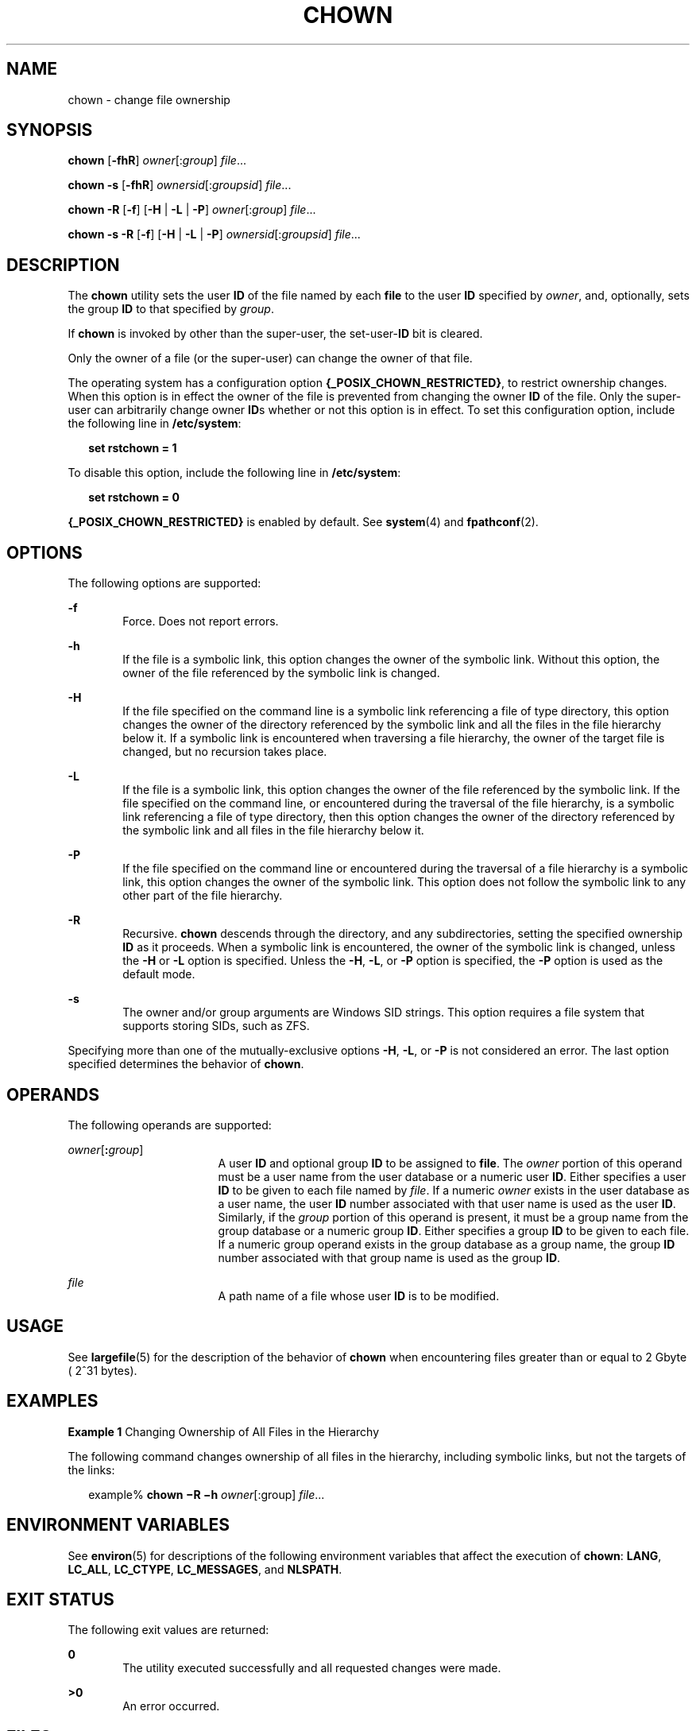 .\"
.\" Sun Microsystems, Inc. gratefully acknowledges The Open Group for
.\" permission to reproduce portions of its copyrighted documentation.
.\" Original documentation from The Open Group can be obtained online at
.\" http://www.opengroup.org/bookstore/.
.\"
.\" The Institute of Electrical and Electronics Engineers and The Open
.\" Group, have given us permission to reprint portions of their
.\" documentation.
.\"
.\" In the following statement, the phrase ``this text'' refers to portions
.\" of the system documentation.
.\"
.\" Portions of this text are reprinted and reproduced in electronic form
.\" in the SunOS Reference Manual, from IEEE Std 1003.1, 2004 Edition,
.\" Standard for Information Technology -- Portable Operating System
.\" Interface (POSIX), The Open Group Base Specifications Issue 6,
.\" Copyright (C) 2001-2004 by the Institute of Electrical and Electronics
.\" Engineers, Inc and The Open Group.  In the event of any discrepancy
.\" between these versions and the original IEEE and The Open Group
.\" Standard, the original IEEE and The Open Group Standard is the referee
.\" document.  The original Standard can be obtained online at
.\" http://www.opengroup.org/unix/online.html.
.\"
.\" This notice shall appear on any product containing this material.
.\"
.\" The contents of this file are subject to the terms of the
.\" Common Development and Distribution License (the "License").
.\" You may not use this file except in compliance with the License.
.\"
.\" You can obtain a copy of the license at usr/src/OPENSOLARIS.LICENSE
.\" or http://www.opensolaris.org/os/licensing.
.\" See the License for the specific language governing permissions
.\" and limitations under the License.
.\"
.\" When distributing Covered Code, include this CDDL HEADER in each
.\" file and include the License file at usr/src/OPENSOLARIS.LICENSE.
.\" If applicable, add the following below this CDDL HEADER, with the
.\" fields enclosed by brackets "[]" replaced with your own identifying
.\" information: Portions Copyright [yyyy] [name of copyright owner]
.\"
.\"
.\" Copyright 1989 AT&T
.\" Portions Copyright (c) 1992, X/Open Company Limited All Rights Reserved
.\" Portions Copyright (c) 1982-2007 AT&T Knowledge Ventures
.\" Copyright (c) 2008, Sun Microsystems, Inc. All Rights Reserved
.\"
.TH CHOWN 1 "Feb 21, 2019"
.SH NAME
chown \- change file ownership
.SH SYNOPSIS
.LP
.nf
\fBchown\fR [\fB-fhR\fR] \fIowner\fR[:\fIgroup\fR] \fIfile\fR...
.fi

.LP
.nf
\fBchown\fR \fB-s\fR [\fB-fhR\fR] \fIownersid\fR[:\fIgroupsid\fR] \fIfile\fR...
.fi

.LP
.nf
\fBchown\fR \fB-R\fR [\fB-f\fR] [\fB-H\fR | \fB-L\fR | \fB-P\fR] \fIowner\fR[:\fIgroup\fR] \fIfile\fR...
.fi

.LP
.nf
\fBchown\fR \fB-s\fR \fB-R\fR [\fB-f\fR] [\fB-H\fR | \fB-L\fR | \fB-P\fR] \fIownersid\fR[:\fIgroupsid\fR] \fIfile\fR...
.fi

.SH DESCRIPTION
.LP
The \fBchown\fR utility sets the user \fBID\fR of the file named by each
\fBfile\fR to the user \fBID\fR specified by \fIowner\fR, and, optionally, sets
the group \fBID\fR to that specified by \fIgroup\fR.
.sp
.LP
If \fBchown\fR is invoked by other than the super-user, the set-user-\fBID\fR
bit is cleared.
.sp
.LP
Only the owner of a file (or the super-user) can change the owner of that file.
.sp
.LP
The operating system has a configuration option
\fB{_POSIX_CHOWN_RESTRICTED}\fR, to restrict ownership changes. When this
option is in effect the owner of the file is prevented from changing the owner
\fBID\fR of the file. Only the super-user can arbitrarily change owner
\fBID\fRs whether or not this option is in effect. To set this configuration
option, include the following line in \fB/etc/system\fR:
.sp
.in +2
.nf
\fBset rstchown = 1\fR
.fi
.in -2
.sp

.sp
.LP
To disable this option, include the following line in \fB/etc/system\fR:
.sp
.in +2
.nf
\fBset rstchown = 0\fR
.fi
.in -2
.sp

.sp
.LP
\fB{_POSIX_CHOWN_RESTRICTED}\fR is enabled by default. See \fBsystem\fR(4) and
\fBfpathconf\fR(2).
.SH OPTIONS
.LP
The following options are supported:
.sp
.ne 2
.na
\fB\fB-f\fR\fR
.ad
.RS 6n
Force. Does not report errors.
.RE

.sp
.ne 2
.na
\fB\fB-h\fR\fR
.ad
.RS 6n
If the file is a symbolic link, this option changes the owner of the symbolic
link. Without this option, the owner of the file referenced by the symbolic
link is changed.
.RE

.sp
.ne 2
.na
\fB\fB-H\fR\fR
.ad
.RS 6n
If the file specified on the command line is a symbolic link referencing a file
of type directory, this option changes the owner of the directory referenced by
the symbolic link and all the files in the file hierarchy below it. If a
symbolic link is encountered when traversing a file hierarchy, the owner of the
target file is changed, but no recursion takes place.
.RE

.sp
.ne 2
.na
\fB\fB-L\fR\fR
.ad
.RS 6n
If the file is a symbolic link, this option changes the owner of the file
referenced by the symbolic link. If the file specified on the command line, or
encountered during the traversal of the file hierarchy, is a symbolic link
referencing a file of type directory, then this option changes the owner of the
directory referenced by the symbolic link and all files in the file hierarchy
below it.
.RE

.sp
.ne 2
.na
\fB\fB-P\fR\fR
.ad
.RS 6n
If the file specified on the command line or encountered during the traversal
of a file hierarchy is a symbolic link, this option changes the owner of the
symbolic link. This option does not follow the symbolic link to any other part
of the file hierarchy.
.RE

.sp
.ne 2
.na
\fB\fB-R\fR\fR
.ad
.RS 6n
Recursive. \fBchown\fR descends through the directory, and any subdirectories,
setting the specified ownership \fBID\fR as it proceeds. When a symbolic link
is encountered, the owner of the symbolic link is changed, unless the
\fB-H\fR or \fB-L\fR option is specified. Unless the \fB-H\fR, \fB-L\fR, or \fB-P\fR
option is specified, the \fB-P\fR option is used as the default mode.
.RE

.sp
.ne 2
.na
\fB\fB-s\fR\fR
.ad
.RS 6n
The owner and/or group arguments are Windows SID strings. This option requires
a file system that supports storing SIDs, such as ZFS.
.RE

.sp
.LP
Specifying more than one of the mutually-exclusive options \fB-H\fR, \fB-L\fR,
or \fB-P\fR is not considered an error. The last option specified determines
the behavior of \fBchown\fR.

.SH OPERANDS
.LP
The following operands are supported:
.sp
.ne 2
.na
\fB\fIowner\fR[\fB:\fR\fIgroup\fR]\fR
.ad
.RS 17n
A user \fBID\fR and optional group \fBID\fR to be assigned to \fBfile\fR. The
\fIowner\fR portion of this operand must be a user name from the user database
or a numeric user \fBID\fR. Either specifies a user \fBID\fR to be given to
each file named by \fIfile\fR. If a numeric \fIowner\fR exists in the user
database as a user name, the user \fBID\fR number associated with that user
name is used as the user \fBID\fR. Similarly, if the \fIgroup\fR portion of
this operand is present, it must be a group name from the group database or a
numeric group \fBID\fR. Either specifies a group \fBID\fR to be given to each
file. If a numeric group operand exists in the group database as a group name,
the group \fBID\fR number associated with that group name is used as the group
\fBID\fR.
.RE

.sp
.ne 2
.na
\fB\fIfile\fR\fR
.ad
.RS 17n
A path name of a file whose user \fBID\fR is to be modified.
.RE

.SH USAGE
.LP
See \fBlargefile\fR(5) for the description of the behavior of \fBchown\fR when
encountering files greater than or equal to 2 Gbyte ( 2^31 bytes).
.SH EXAMPLES
.LP
\fBExample 1 \fRChanging Ownership of All Files in the Hierarchy
.sp
.LP
The following command changes ownership of all files in the hierarchy,
including symbolic links, but not the targets of the links:

.sp
.in +2
.nf
example% \fBchown \(miR \(mih \fIowner\fR[:group] \fIfile\fR...\fR
.fi
.in -2
.sp

.SH ENVIRONMENT VARIABLES
.LP
See \fBenviron\fR(5) for descriptions of the following environment variables
that affect the execution of \fBchown\fR: \fBLANG\fR, \fBLC_ALL\fR,
\fBLC_CTYPE\fR, \fBLC_MESSAGES\fR, and \fBNLSPATH\fR.
.SH EXIT STATUS
.LP
The following exit values are returned:
.sp
.ne 2
.na
\fB\fB0\fR\fR
.ad
.RS 6n
The utility executed successfully and all requested changes were made.
.RE

.sp
.ne 2
.na
\fB\fB>0\fR\fR
.ad
.RS 6n
An error occurred.
.RE

.SH FILES
.ne 2
.na
\fB\fB/etc/passwd\fR\fR
.ad
.RS 15n
System password file
.RE

.SH ATTRIBUTES
.LP
See \fBattributes\fR(5) for descriptions of the following attributes:

.sp
.TS
box;
c | c
l | l .
ATTRIBUTE TYPE	ATTRIBUTE VALUE
_
CSI	Enabled. See \fBNOTES\fR.
_
Interface Stability	Committed
_
Standard	See \fBstandards\fR(5).
.TE

.SH SEE ALSO
.LP
\fBchgrp\fR(1), \fBchmod\fR(1), \fBksh93\fR(1), \fBchown\fR(2),
\fBfpathconf\fR(2), \fBpasswd\fR(4), \fBsystem\fR(4), \fBattributes\fR(5),
\fBenviron\fR(5), \fBlargefile\fR(5), \fBstandards\fR(5)
.SH NOTES
.LP
\fBchown\fR is \fBCSI\fR-enabled except for the \fIowner\fR and \fIgroup\fR
names.
.sp
.LP
In the past the behavior of \fB/usr/xpg4/bin/chown\fR and
\fB/usr/bin/chown\fR utilities was different. Now they behave the same way.
